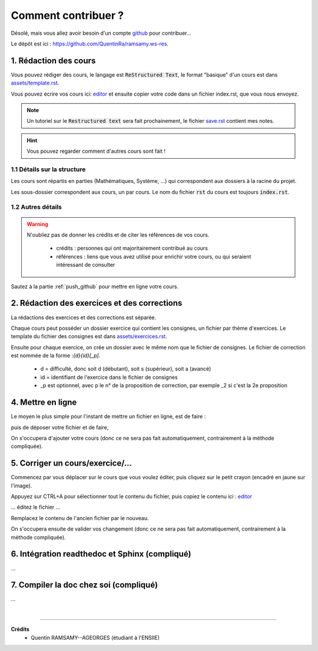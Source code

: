 ##########################################
Comment contribuer ?
##########################################

.. _editor: https://livesphinx.herokuapp.com/

Désolé, mais vous allez avoir besoin d'un compte `github <https://github.com/>`_ pour contribuer...

Le dépôt est ici : `https://github.com/QuentinRa/ramsamy.ws-res <https://github.com/QuentinRa/ramsamy.ws-res>`_.

1. Rédaction des cours
*************************

Vous pouvez rédiger des cours, le langage est :code:`ReStructured Text`, le format "basique" d'un cours
est dans `assets/template.rst <_static/template.rst>`_.

Vous pouvez écrire vos cours ici: `editor`_
et ensuite copier votre code dans un fichier index.rst, que vous nous envoyez.

.. note::

	Un tutoriel sur le :code:`Restructured text` sera fait prochainement, le fichier
	`save.rst <_static/save.rstt>`_ contient mes notes.

.. hint::

	Vous pouvez regarder comment d'autres cours sont fait !

1.1 Détails sur la structure
-------------------------------

Les cours sont répartis en parties (Mathématiques, Système, ...) qui correspondent aux dossiers
à la racine du projet.

Les sous-dossier correspondent aux cours, un par cours. Le nom du fichier :code:`rst` du cours est toujours
:code:`index.rst`.

1.2 Autres détails
-------------------------------

.. warning::

	N'oubliez pas de donner les crédits et de citer les références de vos cours.

		* crédits : personnes qui ont majoritairement contribué au cours
		*
			références : liens que vous avez utilisé pour enrichir votre cours, ou qui seraient intéressant de
			consulter

Sautez à la partie :ref:`push_github` pour mettre en ligne votre cours.

2. Rédaction des exercices et des corrections
************************************************

La rédactions des exercices et des corrections est séparée.

Chaque cours peut posséder un dossier exercice qui contient les consignes, un fichier par thème
d'exercices. Le template du fichier des consignes est dans `assets/exercices.rst <_static/exercices.rst>`_.

Ensuite pour chaque exercice, on crée un dossier avec le même nom que le fichier de consignes.
Le fichier de correction est nommée de la forme :`{d}{id}[_p]`.

	* d = difficulté, donc soit d (débutant), soit s (supérieur), soit a (avancé)
	* id = identifiant de l'exercice dans le fichier de consignes
	* _p est optionnel, avec p le n° de la proposition de correction, par exemple _2 si c'est la 2e proposition

.. _push_github:

4. Mettre en ligne
************************************************

Le moyen le plus simple pour l'instant de mettre un fichier en ligne,
est de faire :

.. image:: https://user-images.githubusercontent.com/54904135/97611296-44c07b80-1a16-11eb-8139-8d1eb84bc663.png

puis de déposer votre fichier et de faire,

.. image:: https://user-images.githubusercontent.com/54904135/97611375-64f03a80-1a16-11eb-8626-f54f4972d721.png

On s'occupera d'ajouter votre cours (donc ce ne sera pas fait automatiquement, contrairement à la méthode compliquée).

5. Corriger un cours/exercice/...
************************************************

Commencez par vous déplacer sur le cours que vous voulez éditer, puis cliquez sur le petit crayon
(encadré en jaune sur l'image).

.. image:: https://user-images.githubusercontent.com/54904135/97612016-2c9d2c00-1a17-11eb-8995-83a49383d445.png

Appuyez sur CTRL+A pour sélectionner tout le contenu du fichier, puis copiez le contenu
ici : `editor`_

... éditez le fichier ...

Remplacez le contenu de l'ancien fichier par le nouveau.

.. image:: https://user-images.githubusercontent.com/54904135/97612422-b51bcc80-1a17-11eb-94bc-c5c613eebae0.png

On s'occupera ensuite de valider vos changement (donc ce ne sera pas fait automatiquement, contrairement à la méthode compliquée).

6. Intégration readthedoc et Sphinx (compliqué)
**************************************************

...

7. Compiler la doc chez soi (compliqué)
************************************************

...

|

-----

**Crédits**
	* Quentin RAMSAMY--AGEORGES (étudiant à l'ENSIIE)